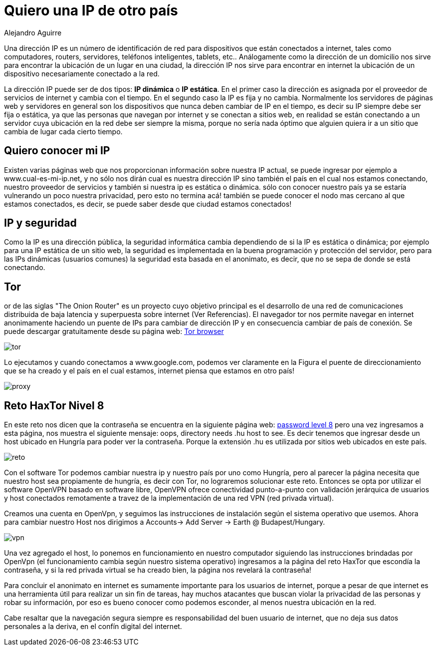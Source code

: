 :slug: ip-otro-pais/
:date: 2016-12-24
:category: retos
:subtitle: Solución al reto 8 de HaxTor
:tags: red, reto, solucionar, herramienta
:image: ip.png
:alt: Poste de dirección con una dirección IP, con el mundo atrás
:description: En Internet acechan muchos peligros, algunos de los cuales pueden ser evitados. Nuestra actividad en internet puede ser rastreada y nuestra ubicación física conocida gracias a nuestra dirección IP. En este artículo mostraremos como cambiar nuestra IP para mantener el anonimato en la red.
:keywords: Seguridad, Dirección, IP, TOR, VPN, Anonimato.
:author: Alejandro Aguirre
:writer: alejoa
:name: Alejandro Aguirre Soto
:about1: Ingeniero mecatrónico, Escuela de Ingeniería de Antioquia, Maestría en Simulación de sistemas fluidos, Arts et Métiers Paristech, Francia, Java programming specialization, Duke University , USA
:about2: Apasionado por el conocimiento, el arte y la ciencia.

= Quiero una IP de otro país

Una dirección IP es un número de identificación de red para dispositivos que
están conectados a internet, tales como computadores, routers, servidores,
teléfonos inteligentes, tablets, etc.. Análogamente como la dirección de un
domicilio nos sirve para encontrar la ubicación de un lugar en una ciudad, la
dirección IP nos sirve para encontrar en internet la ubicación de un
dispositivo necesariamente conectado a la red.

La dirección IP puede ser de dos tipos: *IP dinámica* o *IP estática*. En el
primer caso la dirección es asignada por el proveedor de servicios de internet
y cambia con el tiempo. En el segundo caso la IP es fija y no cambia.
Normalmente los servidores de páginas web y servidores en general son los
dispositivos que nunca deben cambiar de IP en el tiempo, es decir su IP siempre
debe ser fija o estática, ya que las personas que navegan por internet y se
conectan a sitios web, en realidad se están conectando a un servidor cuya
ubicación en la red debe ser siempre la misma, porque no sería nada óptimo que
alguien quiera ir a un sitio que cambia de lugar cada cierto tiempo.

== Quiero conocer mi IP

Existen varias páginas web que nos proporcionan información sobre nuestra IP
actual, se puede ingresar por ejemplo a www.cual-es-mi-ip.net, y no sólo nos
dirán cual es nuestra dirección IP sino también el país en el cual nos estamos
conectando, nuestro proveedor de servicios y también si nuestra ip es estática
o dinámica. sólo con conocer nuestro país ya se estaría vulnerando un poco
nuestra privacidad, pero esto no termina acá! también se puede conocer el nodo
mas cercano al que estamos conectados, es decir, se puede saber desde que ciudad
estamos conectados!

== IP y seguridad

Como la IP es una dirección pública, la seguridad informática cambia
dependiendo de si la IP es estática o dinámica; por ejemplo para una IP
estática de un sitio web, la seguridad es implementada en la buena programación
y protección del servidor, pero para las IPs dinámicas (usuarios comunes) la
seguridad esta basada en el anonimato, es decir, que no se sepa de donde se
está conectando.

== Tor

or de las siglas "The Onion Router" es un proyecto cuyo objetivo principal es
el desarrollo de una red de comunicaciones distribuida de baja latencia y
superpuesta sobre internet (Ver Referencias). El navegador tor nos permite
navegar en internet anonimamente haciendo un puente de IPs para cambiar de
dirección IP y en consecuencia cambiar de país de conexión. Se puede descargar
gratuitamente desde su página web: link:https://www.torproject.org/download/download[Tor browser]

image::tor.png[tor]

Lo ejecutamos y cuando conectamos a www.google.com, podemos ver claramente en
la Figura el puente de direccionamiento que se ha creado y el país en el cual
estamos, internet piensa que estamos en otro país!

image::puente.png[proxy]

== Reto HaxTor Nivel 8

En este reto nos dicen que la contraseña se encuentra en la siguiente página
web: link:https://hax.tor.hu/level8/the_password/index.jpg[password level 8] pero
una vez ingresamos a esta página, nos muestra el siguiente mensaje: oops,
directory needs .hu host to see. Es decir tenemos que ingresar desde un host
ubicado en Hungría para poder ver la contraseña. Porque la extensión .hu es
utilizada por sitios web ubicados en este país.

image::mensaje.png[reto]

Con el software Tor podemos cambiar nuestra ip y nuestro país por uno como
Hungría, pero al parecer la página necesita que nuestro host sea propiamente de
hungría, es decir con Tor, no lograremos solucionar este reto. Entonces se opta
por utilizar el software OpenVPN basado en software libre, OpenVPN ofrece
conectividad punto-a-punto con validación jerárquica de usuarios y host
conectados remotamente a travez de la implementación de una red VPN (red
privada virtual).


Creamos una cuenta en OpenVpn, y seguimos las instrucciones de instalación
según el sistema operativo que usemos. Ahora para cambiar nuestro Host nos
dirigimos a Accounts→ Add Server → Earth @ Budapest/Hungary.

image::openvpn.png[vpn]

Una vez agregado el host, lo ponemos en funcionamiento en nuestro computador
siguiendo las instrucciones brindadas por OpenVpn (el funcionamiento cambia
según nuestro sistema operativo) ingresamos a la página del reto HaxTor que
escondía la contraseña, y si la red privada virtual se ha creado bien, la
página nos revelará la contraseña!

Para concluir el anonimato en internet es sumamente importante para los
usuarios de internet, porque a pesar de que internet es una herramienta útil
para realizar un sin fin de tareas, hay muchos atacantes que buscan violar la
privacidad de las personas y robar su información, por eso es bueno conocer
como podemos esconder, al menos nuestra ubicación en la red.

Cabe resaltar que la navegación segura siempre es responsabilidad del buen
usuario de internet, que no deja sus datos personales a la deriva, en el confín
digital del internet.
